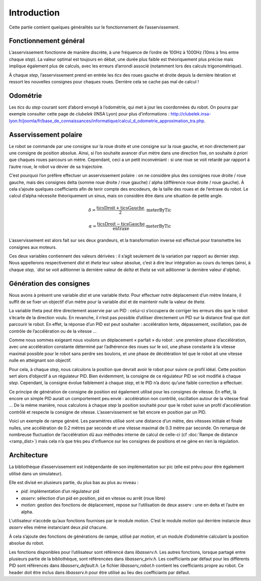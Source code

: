 Introduction
============

Cette partie contient quelques généralités sur le fonctionnement de
l’asservissement.


Fonctionnement général
----------------------

L’asservissement fonctionne de manière discrète, à une fréquence de l’ordre de
100Hz à 1000Hz (10ms à 1ms entre chaque `step`). La valeur optimal est toujours
en débat, une durée plus faible est théoriquement plus précise mais implique
également plus de calculs, avec les erreurs d’arrondi associé (notamment lors
des calculs trigonométrique).

À chaque `step`, l’asservissement prend en entrée les `tics` des roues gauche et
droite depuis la dernière itération et ressort les nouvelles consignes pour
chaques roues. Derrière cela se cache pas mal de calcul !


Odométrie
---------

Les `tics` du `step` courant sont d’abord envoyé à l’odométrie, qui met à jour
les coordonnées du robot. On pourra par exemple consulter cette page de
`clubelek` (INSA Lyon) pour plus d’informations :
http://clubelek.insa-lyon.fr/joomla/fr/base_de_connaissances/informatique/calcul_d_odometrie_approximation_tra.php.

Asservissement polaire
----------------------

Le robot se commande par une consigne sur la roue droite et une consigne sur la
roue gauche, et non directement par une consigne de position absolue.
Ainsi, si l’on souhaite avancer d’un mètre dans une direction fixe, on souhaite
*à priori* que chaques roues parcours un mètre.
Cependant, ceci a un petit inconvéniant : si une roue se voit retardé par
rapport à l’autre roue, le robot va dévier de sa trajectoire.

C’est pourquoi l’on préfère effectuer un asservissement polaire : on ne
considère plus des consignes roue droite / roue gauche, mais des consignes
delta (somme roue droite / roue gauche) / alpha (différence roue droite / roue
gauche).
À cela s’ajoute quelques coefficiants afin de tenir compte des encodeurs, de la
taille des roues et de l’entraxe du robot.
Le calcul d’alpha nécessite théoriquement un sinus, mais on considère être dans
une situation de petite angle.

.. math::

    \delta = \frac{\mathrm{ticsDroit} + \mathrm{ticsGauche}}{2}
                \cdot \mathrm{meterByTic}

    \alpha = \frac{\mathrm{ticsDroit} - \mathrm{ticsGauche}}{\mathrm{entraxe}}
                \cdot \mathrm{meterByTic}

L’asservissement est alors fait sur ses deux grandeurs, et la transformation
inverse est effectué pour transmettre les consignes aux moteurs.

Ces deux variables contiennent des valeurs dérivées : il s’agit seulement de la
variation par rapport au dernier `step`. Nous appellerons respectivement `dist`
et `theta` leur valeur absolue, c’est à dire leur intégration au cours du temps
(ainsi, à chaque `step, `dist` se voit aditionner la dernière valeur de `delta`
et `theta` se voit aditionner la dernière valeur d'`alpha`).


Génération des consignes
------------------------

Nous avons à présent une variable `dist` et une variable `theta`.
Pour effectuer notre déplacement d’un mètre linéaire, il suffit de se fixer un
objectif d’un mètre pour la variable `dist` et de maintenir nulle la valeur de
`theta`.

La variable theta peut être directement asservie par un PID : celui-ci
s’occupera de corriger les erreurs dès que le robot s’écarte de la direction
voulu.
En revanche, il n’est pas possible d’utiliser directement un PID sur la distance
final que doit parcourir le robot. En effet, la réponse d’un PID est peut
souhaiter : accélération lente, dépassement, oscillation, pas de contrôle de
l’accélération ou de la vitesse …

Comme nous sommes exigeant nous voulons un déplacement « parfait » du robot :
une première phase d’accélération, avec une accélération constante déterminé par
l’adhérence des roues sur le sol, une phase constante à la vitesse maximal
possible pour le robot sans perdre ses boulons, et une phase de décélération tel
que le robot ait une vitesse nulle en atteignant son objectif.

Pour cela, à chaque `step`, nous calculons la position que devrait avoir le
robot pour suivre ce profil idéal. Cette position sert alors d’objectif à un
régulateur PID. Bien évidemment, la consigne de ce régulateur PID se voit
modifié à chaque `step`. Cependant, la consigne évolue faiblement à chaque
`step`, et le PID n’a donc qu’une faible correction a effectuer.

Ce principe de génération de consigne de position est également utilisé pour les
consignes de vitesse. En effet, là encore un simple PID aurait un comportement
peu envié : accélération non contrôlé, oscillation autour de la vitesse final …
De la mème manière, nous calculons à chaque `step` la position souhaité pour que
le robot suive un profil d’accélération contrôlé et respecte la consigne de
vitesse. L’asservissement se fait encore en position par un PID.


.. image:: img/ramp_dist.png
    :width: 800px
    :align: center

Voici un exemple de rampe généré.
Les paramètres utilisé sont une distance d’un mètre, des vitesses initiale et
finale nulles, une accélération de 0.2 mètres par seconde et une vitesse maximal
de 0.3 mètre par seconde. On remarque de nombreuse fluctuation de l’accélération
dû aux méthodes interne de calcul de celle-ci (cf :doc:`Rampe de distance <ramp_dist>`) mais cela n’a que très
peu d’influence sur les consignes de positions et ne gène en rien la régulation.


Architecture
------------

La bibliothèque d’asservissement est indépendante de son implémentation sur pic
(elle est prévu pour être également utilisé dans un simulateur).

Elle est divisé en plusieurs partie, du plus bas au plus au niveau :

* `pid`: implémentation d’un régulateur pid
* `asserv`: sélection d’un pid en position, pid en vitesse ou arrêt (roue libre)
* `motion`: gestion des fonctions de déplacement, repose sur l’utilisation de
  deux asserv : une en delta et l’autre en alpha.

L’utilisateur n’accède qu’aux fonctions fournises par le module `motion`. C’est
le module `motion` qui derrière instancie deux `asserv` elles même instanciant
deux `pid` chacune.

À cela s’ajoute des fonctions de générations de rampe, utilisé par `motion`, et
un module d’odométrie calculant la position absolue du robot.

Les fonctions disponibles pour l’utilisateur sont référencé dans `libasserv.h`.
Les autres fonctions, lorsque partagé entre plusieurs partie de la bibliothèque,
sont référencées dans `libasserv_priv.h`.
Les coefficiants par défaut pour les différents PID sont référencés dans
`libasserv_default.h`.
Le fichier `libasserv_robot.h` contient les coefficiants propre au robot. Ce
header doit être inclus dans `libasserv.h` pour être utilisé au lieu des
coefficiants par défaut.
